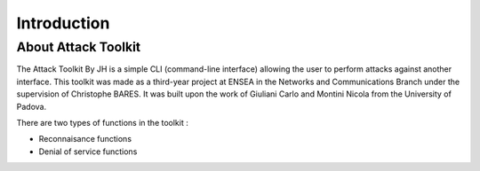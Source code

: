 Introduction
====================

About Attack Toolkit
--------------------

The Attack Toolkit By JH is a simple CLI (command-line interface) allowing the user to perform attacks against another interface. This toolkit was made as a third-year project at ENSEA in the Networks and Communications Branch under the supervision of Christophe BARES. It was built upon the work of Giuliani Carlo and Montini Nicola from the University of Padova.

There are two types of functions in the toolkit : 

- Reconnaisance functions
- Denial of service functions

